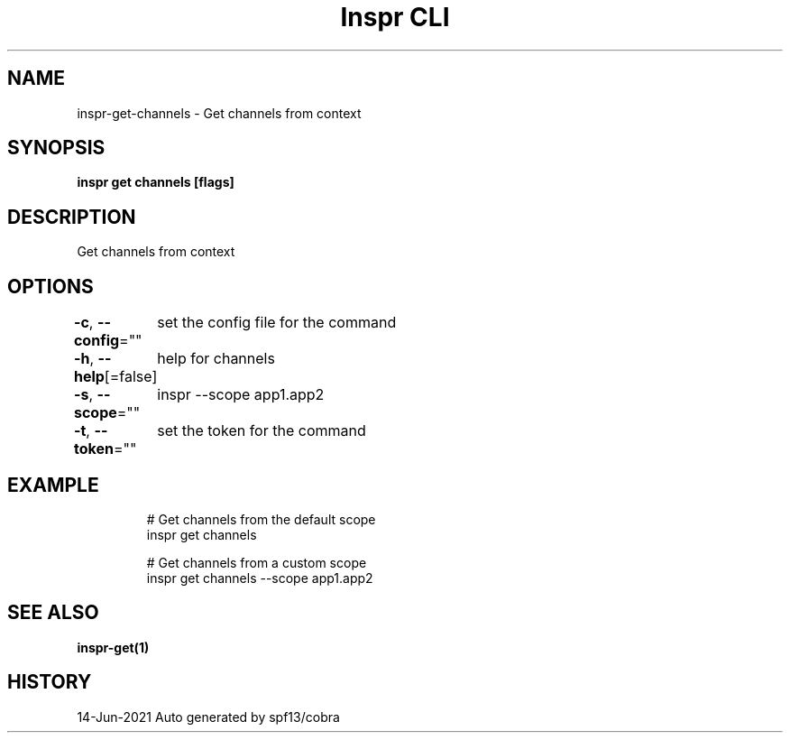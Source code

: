 .nh
.TH "Inspr CLI" "1" "Jun 2021" "Auto generated by spf13/cobra" ""

.SH NAME
.PP
inspr\-get\-channels \- Get channels from context


.SH SYNOPSIS
.PP
\fBinspr get channels [flags]\fP


.SH DESCRIPTION
.PP
Get channels from context


.SH OPTIONS
.PP
\fB\-c\fP, \fB\-\-config\fP=""
	set the config file for the command

.PP
\fB\-h\fP, \fB\-\-help\fP[=false]
	help for channels

.PP
\fB\-s\fP, \fB\-\-scope\fP=""
	inspr  \-\-scope app1.app2

.PP
\fB\-t\fP, \fB\-\-token\fP=""
	set the token for the command


.SH EXAMPLE
.PP
.RS

.nf
  # Get channels from the default scope
 inspr get channels 

  # Get channels from a custom scope
 inspr get channels \-\-scope app1.app2


.fi
.RE


.SH SEE ALSO
.PP
\fBinspr\-get(1)\fP


.SH HISTORY
.PP
14\-Jun\-2021 Auto generated by spf13/cobra
